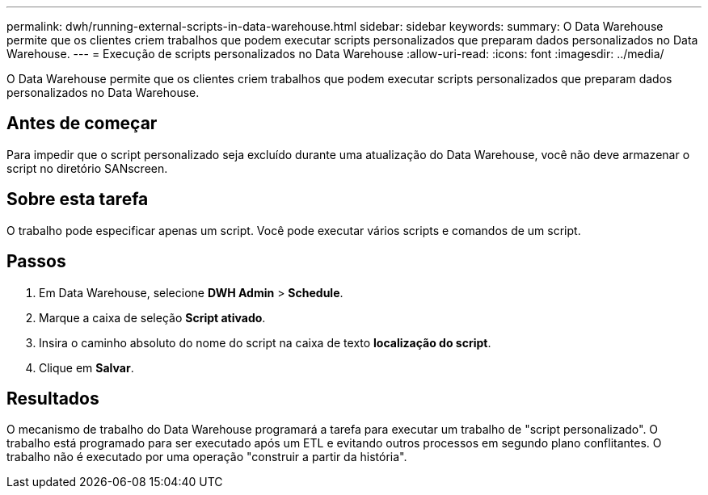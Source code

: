 ---
permalink: dwh/running-external-scripts-in-data-warehouse.html 
sidebar: sidebar 
keywords:  
summary: O Data Warehouse permite que os clientes criem trabalhos que podem executar scripts personalizados que preparam dados personalizados no Data Warehouse. 
---
= Execução de scripts personalizados no Data Warehouse
:allow-uri-read: 
:icons: font
:imagesdir: ../media/


[role="lead"]
O Data Warehouse permite que os clientes criem trabalhos que podem executar scripts personalizados que preparam dados personalizados no Data Warehouse.



== Antes de começar

Para impedir que o script personalizado seja excluído durante uma atualização do Data Warehouse, você não deve armazenar o script no diretório SANscreen.



== Sobre esta tarefa

O trabalho pode especificar apenas um script. Você pode executar vários scripts e comandos de um script.



== Passos

. Em Data Warehouse, selecione *DWH Admin* > *Schedule*.
. Marque a caixa de seleção *Script ativado*.
. Insira o caminho absoluto do nome do script na caixa de texto *localização do script*.
. Clique em *Salvar*.




== Resultados

O mecanismo de trabalho do Data Warehouse programará a tarefa para executar um trabalho de "script personalizado". O trabalho está programado para ser executado após um ETL e evitando outros processos em segundo plano conflitantes. O trabalho não é executado por uma operação "construir a partir da história".
